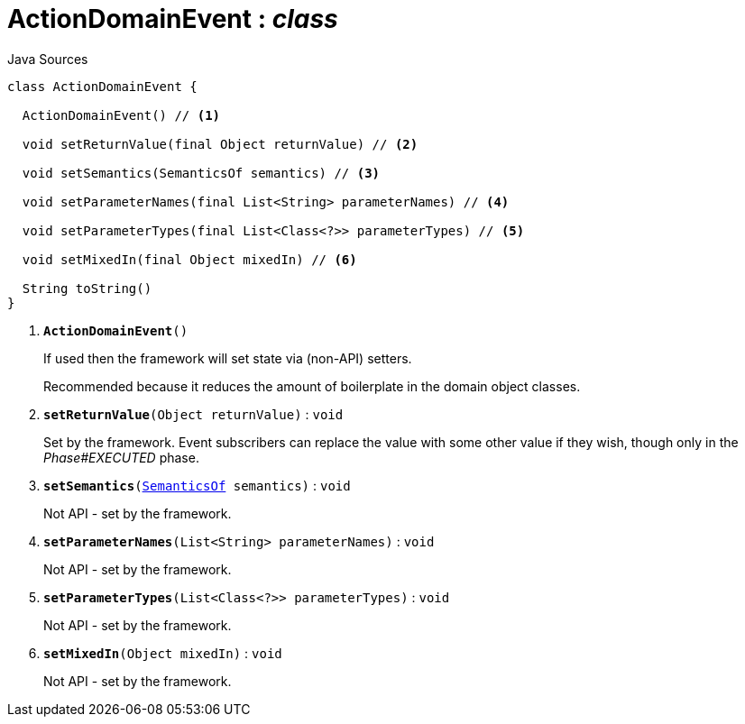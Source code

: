 = ActionDomainEvent : _class_
:Notice: Licensed to the Apache Software Foundation (ASF) under one or more contributor license agreements. See the NOTICE file distributed with this work for additional information regarding copyright ownership. The ASF licenses this file to you under the Apache License, Version 2.0 (the "License"); you may not use this file except in compliance with the License. You may obtain a copy of the License at. http://www.apache.org/licenses/LICENSE-2.0 . Unless required by applicable law or agreed to in writing, software distributed under the License is distributed on an "AS IS" BASIS, WITHOUT WARRANTIES OR  CONDITIONS OF ANY KIND, either express or implied. See the License for the specific language governing permissions and limitations under the License.

.Java Sources
[source,java]
----
class ActionDomainEvent {

  ActionDomainEvent() // <.>

  void setReturnValue(final Object returnValue) // <.>

  void setSemantics(SemanticsOf semantics) // <.>

  void setParameterNames(final List<String> parameterNames) // <.>

  void setParameterTypes(final List<Class<?>> parameterTypes) // <.>

  void setMixedIn(final Object mixedIn) // <.>

  String toString()
}
----

<.> `[teal]#*ActionDomainEvent*#()`
+
--
If used then the framework will set state via (non-API) setters.

Recommended because it reduces the amount of boilerplate in the domain object classes.
--
<.> `[teal]#*setReturnValue*#(Object returnValue)` : `void`
+
--
Set by the framework. Event subscribers can replace the value with some other value if they wish, though only in the _Phase#EXECUTED_ phase.
--
<.> `[teal]#*setSemantics*#(xref:system:generated:index/applib/annotation/SemanticsOf.adoc.adoc[SemanticsOf] semantics)` : `void`
+
--
Not API - set by the framework.
--
<.> `[teal]#*setParameterNames*#(List<String> parameterNames)` : `void`
+
--
Not API - set by the framework.
--
<.> `[teal]#*setParameterTypes*#(List<Class<?>> parameterTypes)` : `void`
+
--
Not API - set by the framework.
--
<.> `[teal]#*setMixedIn*#(Object mixedIn)` : `void`
+
--
Not API - set by the framework.
--

